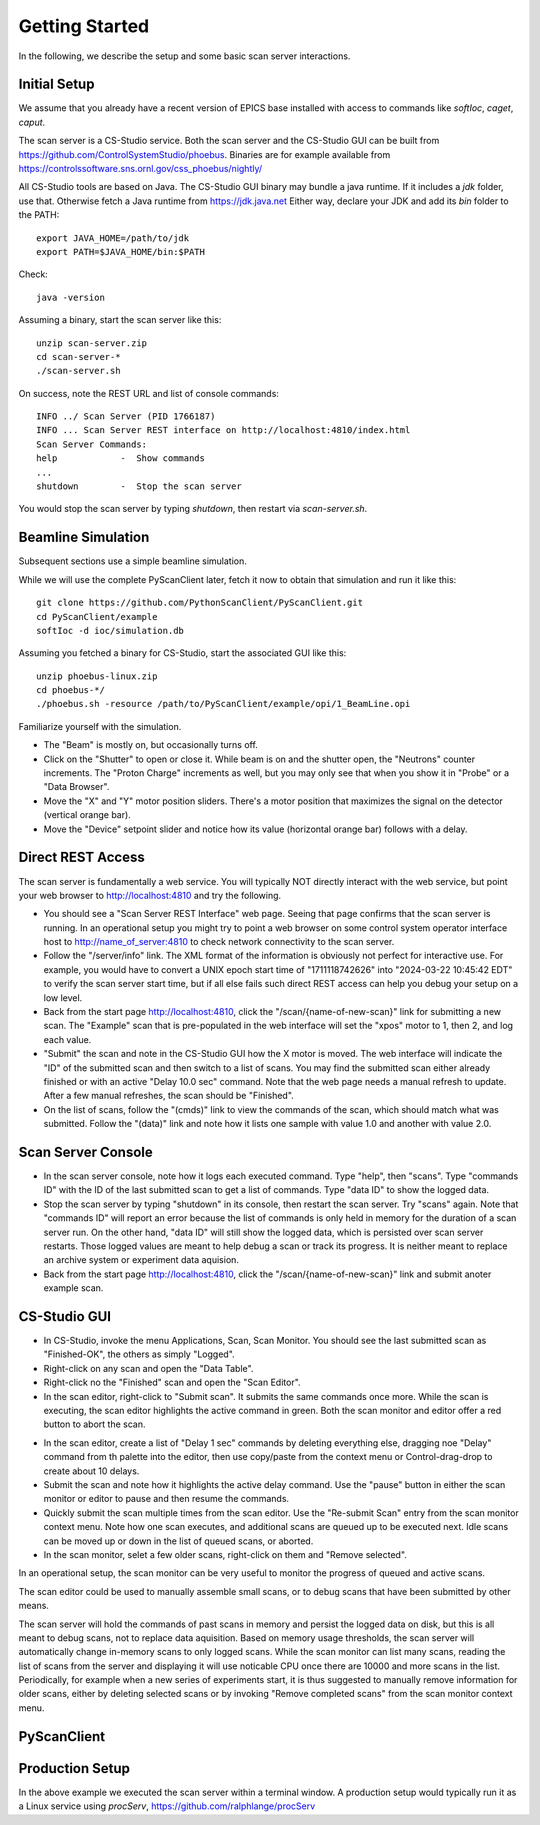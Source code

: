 Getting Started
===============

In the following, we describe the setup and some basic scan server interactions.

Initial Setup
-------------

We assume that you already have a recent version of EPICS base installed
with access to commands like `softIoc`, `caget`, `caput`.

The scan server is a CS-Studio service.
Both the scan server and the CS-Studio GUI can be built
from https://github.com/ControlSystemStudio/phoebus.
Binaries are for example available from
https://controlssoftware.sns.ornl.gov/css_phoebus/nightly/

All CS-Studio tools are based on Java. The CS-Studio GUI binary
may bundle a java runtime. If it includes a `jdk` folder, use that.
Otherwise fetch a Java runtime from https://jdk.java.net
Either way, declare your JDK and add its `bin` folder to the PATH::

  export JAVA_HOME=/path/to/jdk
  export PATH=$JAVA_HOME/bin:$PATH

Check::

  java -version

Assuming a binary, start the scan server like this::

   unzip scan-server.zip
   cd scan-server-*
   ./scan-server.sh

On success, note the REST URL and list of console commands::

   INFO ../ Scan Server (PID 1766187)
   INFO ... Scan Server REST interface on http://localhost:4810/index.html
   Scan Server Commands:
   help            -  Show commands
   ...
   shutdown        -  Stop the scan server

You would stop the scan server by typing `shutdown`, then restart via `scan-server.sh`.


Beamline Simulation
-------------------

Subsequent sections use a simple beamline simulation.

While we will use the complete PyScanClient later,
fetch it now to obtain that simulation and run it like this::

   git clone https://github.com/PythonScanClient/PyScanClient.git
   cd PyScanClient/example
   softIoc -d ioc/simulation.db 

Assuming you fetched a binary for CS-Studio, start the associated GUI like this::

   unzip phoebus-linux.zip 
   cd phoebus-*/
   ./phoebus.sh -resource /path/to/PyScanClient/example/opi/1_BeamLine.opi

.. image:: simulation.png

Familiarize yourself with the simulation.

* The "Beam" is mostly on, but occasionally turns off.
* Click on the "Shutter" to open or close it.
  While beam is on and the shutter open, the "Neutrons" counter increments.
  The "Proton Charge" increments as well, but you may
  only see that when you show it in "Probe" or a "Data Browser".
* Move the "X" and "Y" motor position sliders.
  There's a motor position that maximizes the signal on the detector
  (vertical orange bar).
* Move the "Device" setpoint slider and notice how its
  value (horizontal orange bar) follows with a delay.

Direct REST Access
------------------

The scan server is fundamentally a web service.
You will typically NOT directly interact with the web service,
but point your web browser to http://localhost:4810 and try the following.

* You should see a "Scan Server REST Interface" web page.
  Seeing that page confirms that the scan server is running.
  In an operational setup you might try to point a web browser on
  some control system operator interface host to http://name_of_server:4810
  to check network connectivity to the scan server.
* Follow the "/server/info" link.
  The XML format of the information is obviously not perfect for
  interactive use. For example, you would have to convert a UNIX epoch
  start time of "1711118742626" into "2024-03-22 10:45:42 EDT" to verify
  the scan server start time,
  but if all else fails such direct REST access can help you debug
  your setup on a low level.
* Back from the start page http://localhost:4810, click the
  "/scan/{name-of-new-scan}" link for submitting a new scan.
  The "Example" scan that is pre-populated in the web interface
  will set the "xpos" motor to 1, then 2, and log each value.
* "Submit" the scan and note in the CS-Studio GUI how the X motor is moved.
  The web interface will indicate the "ID" of the submitted scan and then
  switch to a list of scans. You may find the submitted scan either already finished
  or with an active "Delay 10.0 sec" command.
  Note that the web page needs a manual refresh to update.
  After a few manual refreshes, the scan should be "Finished".
* On the list of scans, follow the "(cmds)" link to view the commands of the scan,
  which should match what was submitted. Follow the "(data)" link and note how
  it lists one sample with value 1.0 and another with value 2.0.

Scan Server Console
-------------------

* In the scan server console, note how it logs each executed command.
  Type "help", then "scans". Type "commands ID" with the ID of the last submitted scan
  to get a list of commands. Type "data ID" to show the logged data.
* Stop the scan server by typing "shutdown" in its console, then restart the scan server.
  Try "scans" again.
  Note that "commands ID" will report an error because the list of commands
  is only held in memory for the duration of a scan server run.
  On the other hand, "data ID" will still show the logged data, which is persisted over
  scan server restarts.
  Those logged values are meant to help debug a scan or track its progress.
  It is neither meant to replace an archive system or experiment data aquision.
* Back from the start page http://localhost:4810, click the
  "/scan/{name-of-new-scan}" link and submit anoter example scan.

CS-Studio GUI
-------------

* In CS-Studio, invoke the menu Applications, Scan, Scan Monitor.
  You should see the last submitted scan as "Finished-OK",
  the others as simply "Logged".

* Right-click on any scan and open the "Data Table".
* Right-click no the "Finished" scan and open the "Scan Editor".
* In the scan editor, right-click to "Submit scan".
  It submits the same commands once more. While the scan is executing,
  the scan editor highlights the active command in green.
  Both the scan monitor and editor offer a red button to abort the scan.

.. image:: scan_monitor_editor.png

* In the scan editor, create a list of "Delay 1 sec" commands by deleting everything else,
  dragging noe "Delay" command from th palette into the editor,
  then use copy/paste from the context menu or Control-drag-drop to
  create about 10 delays.
* Submit the scan and note how it highlights the active delay command.
  Use the "pause" button in either the scan monitor or editor to pause and then resume
  the commands.
* Quickly submit the scan multiple times from the scan editor.
  Use the "Re-submit Scan" entry from the scan monitor context menu.
  Note how one scan executes, and additional scans are queued up to
  be executed next. Idle scans can be moved up or down in the list of queued
  scans, or aborted.
* In the scan monitor, selet a few older scans, right-click on them and "Remove selected". 

In an operational setup, the scan monitor can be very useful to monitor
the progress of queued and active scans.

The scan editor could be used to manually assemble small scans,
or to debug scans that have been submitted by other means.

The scan server will hold the commands of past scans in memory
and persist the logged data on disk, but this
is all meant to debug scans, not to replace data aquisition.
Based on memory usage thresholds, the scan server will automatically change
in-memory scans to only logged scans.
While the scan monitor can list many scans, reading the list of scans from
the server and displaying it will use noticable CPU once there are 10000 and more
scans in the list.
Periodically, for example when a new series of experiments start,
it is thus suggested to manually remove information for older scans,
either by deleting selected scans or by invoking "Remove completed scans"
from the scan monitor context menu.

PyScanClient
------------


Production Setup
----------------

In the above example we executed the scan server within a terminal window.
A production setup would typically run it as a Linux service using `procServ`,
https://github.com/ralphlange/procServ


